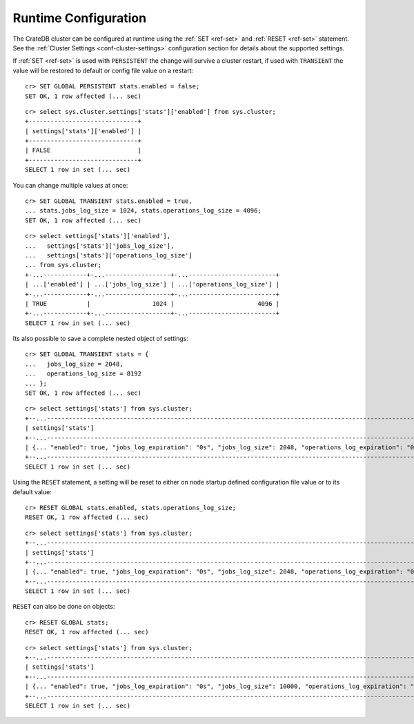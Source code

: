 .. _administration-runtime-config:

=====================
Runtime Configuration
=====================

The CrateDB cluster can be configured at runtime using the :ref:`SET <ref-set>`
and :ref:`RESET <ref-set>` statement. See the :ref:`Cluster Settings
<conf-cluster-settings>` configuration section for details about the supported
settings.

If :ref:`SET <ref-set>` is used with ``PERSISTENT`` the change will survive a
cluster restart, if used with ``TRANSIENT`` the value will be restored to
default or config file value on a restart::

    cr> SET GLOBAL PERSISTENT stats.enabled = false;
    SET OK, 1 row affected (... sec)

::

    cr> select sys.cluster.settings['stats']['enabled'] from sys.cluster;
    +------------------------------+
    | settings['stats']['enabled'] |
    +------------------------------+
    | FALSE                        |
    +------------------------------+
    SELECT 1 row in set (... sec)

You can change multiple values at once::

    cr> SET GLOBAL TRANSIENT stats.enabled = true,
    ... stats.jobs_log_size = 1024, stats.operations_log_size = 4096;
    SET OK, 1 row affected (... sec)

::

    cr> select settings['stats']['enabled'],
    ...   settings['stats']['jobs_log_size'],
    ...   settings['stats']['operations_log_size']
    ... from sys.cluster;
    +-...------------+-...------------------+-...------------------------+
    | ...['enabled'] | ...['jobs_log_size'] | ...['operations_log_size'] |
    +-...------------+-...------------------+-...------------------------+
    | TRUE           |                 1024 |                       4096 |
    +-...------------+-...------------------+-...------------------------+
    SELECT 1 row in set (... sec)

Its also possible to save a complete nested object of
settings::

    cr> SET GLOBAL TRANSIENT stats = {
    ...   jobs_log_size = 2048,
    ...   operations_log_size = 8192
    ... };
    SET OK, 1 row affected (... sec)

::

    cr> select settings['stats'] from sys.cluster;
    +--...--------------------------------------------------------------------------------------------------------------------------------------...--+
    | settings['stats']                                                                                                                              |
    +--...--------------------------------------------------------------------------------------------------------------------------------------...--+
    | {... "enabled": true, "jobs_log_expiration": "0s", "jobs_log_size": 2048, "operations_log_expiration": "0s", "operations_log_size": 8192, ...} |
    +--...--------------------------------------------------------------------------------------------------------------------------------------...--+
    SELECT 1 row in set (... sec)

Using the ``RESET`` statement, a setting will be reset to either on node
startup defined configuration file value or to its default value::

    cr> RESET GLOBAL stats.enabled, stats.operations_log_size;
    RESET OK, 1 row affected (... sec)

::

    cr> select settings['stats'] from sys.cluster;
    +--...---------------------------------------------------------------------------------------------------------------------------------------...--+
    | settings['stats']                                                                                                                               |
    +--...---------------------------------------------------------------------------------------------------------------------------------------...--+
    | {... "enabled": true, "jobs_log_expiration": "0s", "jobs_log_size": 2048, "operations_log_expiration": "0s", "operations_log_size": 10000, ...} |
    +--...---------------------------------------------------------------------------------------------------------------------------------------...--+
    SELECT 1 row in set (... sec)

``RESET`` can also be done on objects::

    cr> RESET GLOBAL stats;
    RESET OK, 1 row affected (... sec)

::

    cr> select settings['stats'] from sys.cluster;
    +--...----------------------------------------------------------------------------------------------------------------------------------------...--+
    | settings['stats']                                                                                                                                |
    +--...----------------------------------------------------------------------------------------------------------------------------------------...--+
    | {... "enabled": true, "jobs_log_expiration": "0s", "jobs_log_size": 10000, "operations_log_expiration": "0s", "operations_log_size": 10000, ...} |
    +--...----------------------------------------------------------------------------------------------------------------------------------------...--+
    SELECT 1 row in set (... sec)
